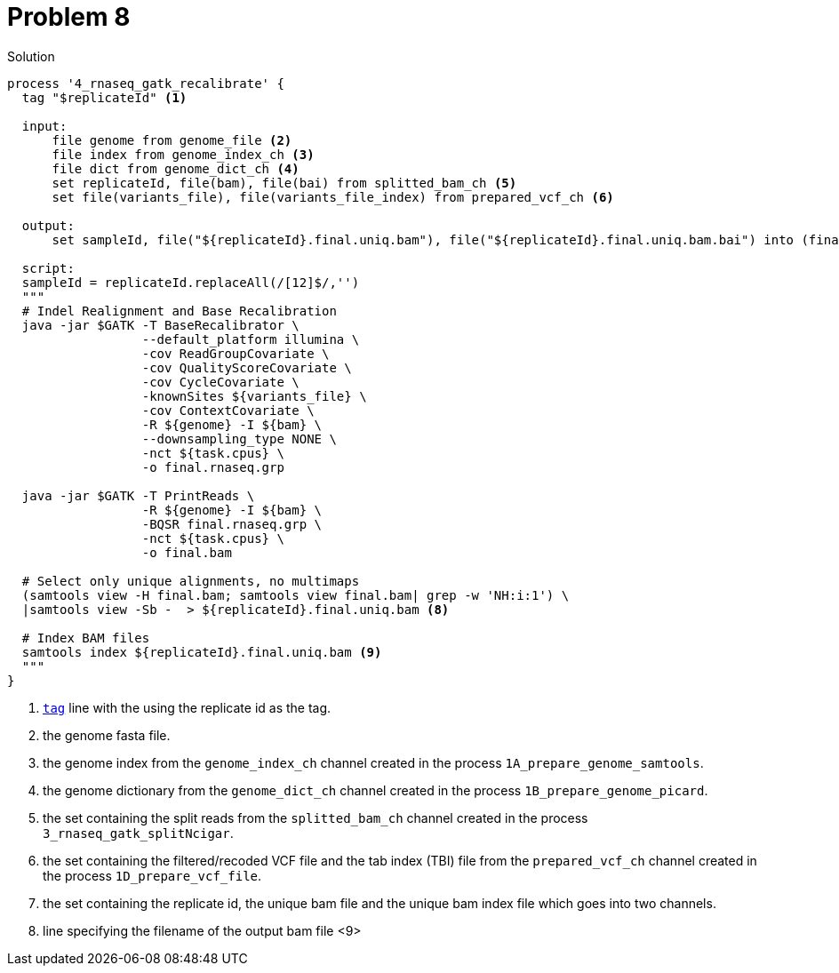 = Problem 8

.Solution
----
process '4_rnaseq_gatk_recalibrate' {
  tag "$replicateId" <1>

  input:
      file genome from genome_file <2>
      file index from genome_index_ch <3>
      file dict from genome_dict_ch <4>
      set replicateId, file(bam), file(bai) from splitted_bam_ch <5>
      set file(variants_file), file(variants_file_index) from prepared_vcf_ch <6>

  output:
      set sampleId, file("${replicateId}.final.uniq.bam"), file("${replicateId}.final.uniq.bam.bai") into (final_output_ch, bam_for_ASE_ch) <7>

  script:
  sampleId = replicateId.replaceAll(/[12]$/,'')
  """
  # Indel Realignment and Base Recalibration
  java -jar $GATK -T BaseRecalibrator \
                  --default_platform illumina \
                  -cov ReadGroupCovariate \
                  -cov QualityScoreCovariate \
                  -cov CycleCovariate \
                  -knownSites ${variants_file} \
                  -cov ContextCovariate \
                  -R ${genome} -I ${bam} \
                  --downsampling_type NONE \
                  -nct ${task.cpus} \
                  -o final.rnaseq.grp

  java -jar $GATK -T PrintReads \
                  -R ${genome} -I ${bam} \
                  -BQSR final.rnaseq.grp \
                  -nct ${task.cpus} \
                  -o final.bam

  # Select only unique alignments, no multimaps
  (samtools view -H final.bam; samtools view final.bam| grep -w 'NH:i:1') \
  |samtools view -Sb -  > ${replicateId}.final.uniq.bam <8>

  # Index BAM files
  samtools index ${replicateId}.final.uniq.bam <9>
  """
}
----
<1> https://www.nextflow.io/docs/latest/process.html#tag[`tag`] line with the using the replicate id as the tag.
<2> the genome fasta file.
<3> the genome index from the `genome_index_ch` channel created in the process `1A_prepare_genome_samtools`.
<4> the genome dictionary from the `genome_dict_ch` channel created in the process `1B_prepare_genome_picard`.
<5> the set containing the split reads from the `splitted_bam_ch` channel created in the process `3_rnaseq_gatk_splitNcigar`.
<6> the set containing the filtered/recoded VCF file and the tab index (TBI) file from the `prepared_vcf_ch` channel created in the process `1D_prepare_vcf_file`.
<7> the set containing the replicate id, the unique bam file and the unique bam index file which goes into two channels.
<8> line specifying the filename of the output bam file
<9>
